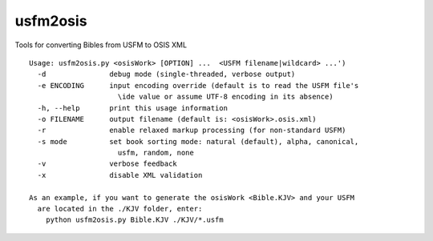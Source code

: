 usfm2osis
=========

.. image:: https://travis-ci.org/chrislit/usfm2osis.svg
    :target: https://travis-ci.org/chrislit/usfm2osis
    :alt: Build Status

.. image:: https://coveralls.io/repos/chrislit/usfm2osis/badge.svg
    :target: https://coveralls.io/r/chrislit/usfm2osis
    :alt: Coverage Status

.. image:: https://img.shields.io/pypi/v/usfm2osis.svg
    :target: https://pypi.python.org/pypi/usfm2osis
    :alt: PyPI

.. image:: https://readthedocs.org/projects/usfm2osis/badge/?version=latest
    :target: https://usfm2osis.readthedocs.org/en/latest/
    :alt: Documentation Status

Tools for converting Bibles from USFM to OSIS XML

::

    Usage: usfm2osis.py <osisWork> [OPTION] ...  <USFM filename|wildcard> ...')
      -d               debug mode (single-threaded, verbose output)
      -e ENCODING      input encoding override (default is to read the USFM file's
                         \ide value or assume UTF-8 encoding in its absence)
      -h, --help       print this usage information
      -o FILENAME      output filename (default is: <osisWork>.osis.xml)
      -r               enable relaxed markup processing (for non-standard USFM)
      -s mode          set book sorting mode: natural (default), alpha, canonical,
                         usfm, random, none
      -v               verbose feedback
      -x               disable XML validation

    As an example, if you want to generate the osisWork <Bible.KJV> and your USFM
      are located in the ./KJV folder, enter:
        python usfm2osis.py Bible.KJV ./KJV/*.usfm
